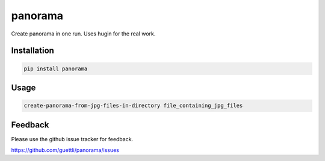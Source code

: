 panorama
========

Create panorama in one run. Uses hugin for the real work.

Installation
------------
.. code-block:: shell

    pip install panorama

Usage
-----
.. code-block:: shell

    create-panorama-from-jpg-files-in-directory file_containing_jpg_files

Feedback
--------

Please use the github issue tracker for feedback.

https://github.com/guettli/panorama/issues

